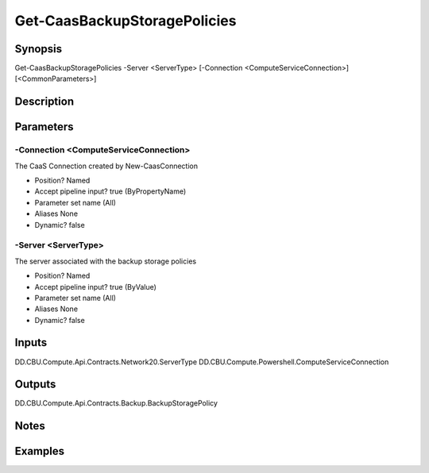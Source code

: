 ﻿
Get-CaasBackupStoragePolicies
===================

Synopsis
--------

.. code-block:: powershell
    
    
Get-CaasBackupStoragePolicies -Server <ServerType> [-Connection <ComputeServiceConnection>] [<CommonParameters>]





Description
-----------



Parameters
----------




-Connection <ComputeServiceConnection>
~~~~~~~~~

The CaaS Connection created by New-CaasConnection

* Position?                    Named
* Accept pipeline input?       true (ByPropertyName)
* Parameter set name           (All)
* Aliases                      None
* Dynamic?                     false





-Server <ServerType>
~~~~~~~~~

The server associated with the backup storage policies

* Position?                    Named
* Accept pipeline input?       true (ByValue)
* Parameter set name           (All)
* Aliases                      None
* Dynamic?                     false





Inputs
------

DD.CBU.Compute.Api.Contracts.Network20.ServerType
DD.CBU.Compute.Powershell.ComputeServiceConnection


Outputs
-------

DD.CBU.Compute.Api.Contracts.Backup.BackupStoragePolicy


Notes
-----



Examples
---------


